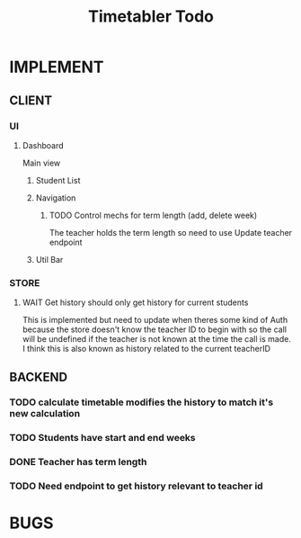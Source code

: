 #+title: Timetabler Todo
* IMPLEMENT
** CLIENT
*** UI
**** Dashboard
Main view
***** Student List
***** Navigation
****** TODO Control mechs for term length (add, delete week)
The teacher holds the term length so need to use Update teacher endpoint
***** Util Bar
*** STORE
**** WAIT Get history should only get history for current students
This is implemented but need to update when theres some kind of Auth because the store doesn't know the teacher ID to begin with so the call will be undefined if the teacher is not known at the time the call is made.
I think this is also known as history related to the current teacherID
** BACKEND
*** TODO calculate timetable modifies the history to match it's new calculation
*** TODO Students have start and end weeks
*** DONE Teacher has term length
*** TODO Need endpoint to get history relevant to teacher id
* BUGS
